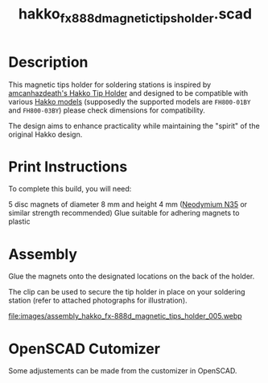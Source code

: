 #+STARTUP: indent content
#+TITLE: hakko_fx_888d_magnetic_tips_holder.scad
#+DESCRIPTION: Hakko FX-888D Magnetic Tips Holder
#+LANGUAGE: us-en

* Description

This magnetic tips holder for soldering stations is inspired by [[https://www.thingiverse.com/thing:2702809][amcanhazdeath's Hakko Tip Holder]] and designed to be compatible with various [[https://www.hakko.com/english/products/hakko_fx888d.html][Hakko models]] (supposedly the supported models are ~FH800-01BY~ and ~FH800-03BY~) please check dimensions for compatibility.

The design aims to enhance practicality while maintaining the "spirit" of the original Hakko design.

* Print Instructions

To complete this build, you will need:

5 disc magnets of diameter 8 mm and height 4 mm ([[https://www.supermagnete.de/eng/disc-magnets-neodymium/disc-magnet-8mm-4mm_S-08-04-N][Neodymium N35]] or similar strength recommended)
Glue suitable for adhering magnets to plastic

* Assembly

Glue the magnets onto the designated locations on the back of the holder.

The clip can be used to secure the tip holder in place on your soldering station (refer to attached photographs for illustration).

#+NAME: Image showing the assembled magnetic tips holder
[[file:images/final_results_hakko_fx-888d_magnetic_tips_holder_000.webp]]

#+NAME: Assembly step 1
[[file:images/assembly_hakko_fx-888d_magnetic_tips_holder_001.webp]]

#+NAME: Assembly step 2
[[file:images/assembly_hakko_fx-888d_magnetic_tips_holder_002.webp]]

#+NAME: Assembly step 3
[[file:images/assembly_hakko_fx-888d_magnetic_tips_holder_003.webp]]

#+NAME: Assembly step 4
[[file:images/assembly_hakko_fx-888d_magnetic_tips_holder_004.webp]]

#+NAME: Assembly step 5
file:images/assembly_hakko_fx-888d_magnetic_tips_holder_005.webp

#+NAME: Assembly step 6
[[file:images/assembly_hakko_fx-888d_magnetic_tips_holder_006.webp]]

#+NAME: Assembly step 7
[[file:images/assembly_hakko_fx-888d_magnetic_tips_holder_007.webp]]

* OpenSCAD Cutomizer

Some adjustements can be made from the customizer in OpenSCAD.

#+NAME: Customizing the Hakko Magnetic Tips Holder in OpenSCAD
[[file:images/hakko_magnetic_tips_holder_openscad_customizer.gif]]
